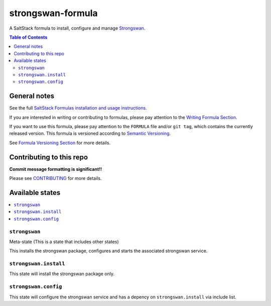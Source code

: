 ================
strongswan-formula
================

A SaltStack formula to install, configure and manage `Strongswan <https://www.strongswan.org/>`_.

.. contents:: **Table of Contents**

General notes
=============

See the full `SaltStack Formulas installation and usage instructions
<https://docs.saltstack.com/en/latest/topics/development/conventions/formulas.html>`_.

If you are interested in writing or contributing to formulas, please pay attention to the `Writing Formula Section
<https://docs.saltstack.com/en/latest/topics/development/conventions/formulas.html#writing-formulas>`_.

If you want to use this formula, please pay attention to the ``FORMULA`` file and/or ``git tag``,
which contains the currently released version. This formula is versioned according to `Semantic Versioning <http://semver.org/>`_.

See `Formula Versioning Section <https://docs.saltstack.com/en/latest/topics/development/conventions/formulas.html#versioning>`_ for more details.


Contributing to this repo
=========================

**Commit message formatting is significant!!**

Please see `CONTRIBUTING <CONTRIBUTING.md>`_ for more details.


Available states
================

.. contents::
    :local:

``strongswan``
------------

Meta-state (This is a state that includes other states)

This installs the strongswan package, configures and starts the associated strongswan service.

``strongswan.install``
--------------------

This state will install the strongswan package only.

``strongswan.config``
-------------------

This state will configure the strongswan service and has a depency on ``strongswan.install``
via include list.


